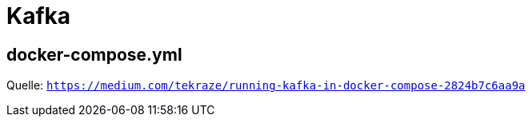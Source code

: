 = Kafka

== docker-compose.yml

Quelle: `https://medium.com/tekraze/running-kafka-in-docker-compose-2824b7c6aa9a`


